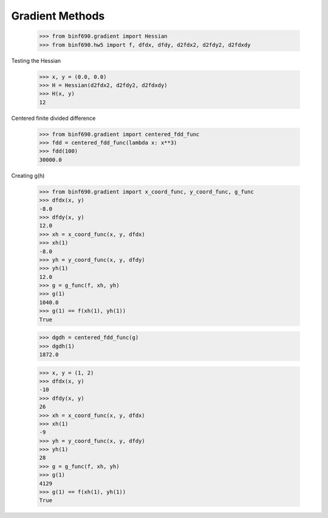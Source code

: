 ================
Gradient Methods
================


    >>> from binf690.gradient import Hessian
    >>> from binf690.hw5 import f, dfdx, dfdy, d2fdx2, d2fdy2, d2fdxdy

Testing the Hessian

    >>> x, y = (0.0, 0.0)
    >>> H = Hessian(d2fdx2, d2fdy2, d2fdxdy)
    >>> H(x, y)
    12

Centered finite divided difference

    >>> from binf690.gradient import centered_fdd_func
    >>> fdd = centered_fdd_func(lambda x: x**3)
    >>> fdd(100)
    30000.0

Creating g(h)

    >>> from binf690.gradient import x_coord_func, y_coord_func, g_func
    >>> dfdx(x, y)
    -8.0
    >>> dfdy(x, y)
    12.0
    >>> xh = x_coord_func(x, y, dfdx)
    >>> xh(1)
    -8.0
    >>> yh = y_coord_func(x, y, dfdy)
    >>> yh(1)
    12.0
    >>> g = g_func(f, xh, yh)
    >>> g(1)
    1040.0
    >>> g(1) == f(xh(1), yh(1))
    True

    >>> dgdh = centered_fdd_func(g)
    >>> dgdh(1)
    1872.0

    >>> x, y = (1, 2)
    >>> dfdx(x, y)
    -10
    >>> dfdy(x, y)
    26
    >>> xh = x_coord_func(x, y, dfdx)
    >>> xh(1)
    -9
    >>> yh = y_coord_func(x, y, dfdy)
    >>> yh(1)
    28
    >>> g = g_func(f, xh, yh)
    >>> g(1)
    4129
    >>> g(1) == f(xh(1), yh(1))
    True
